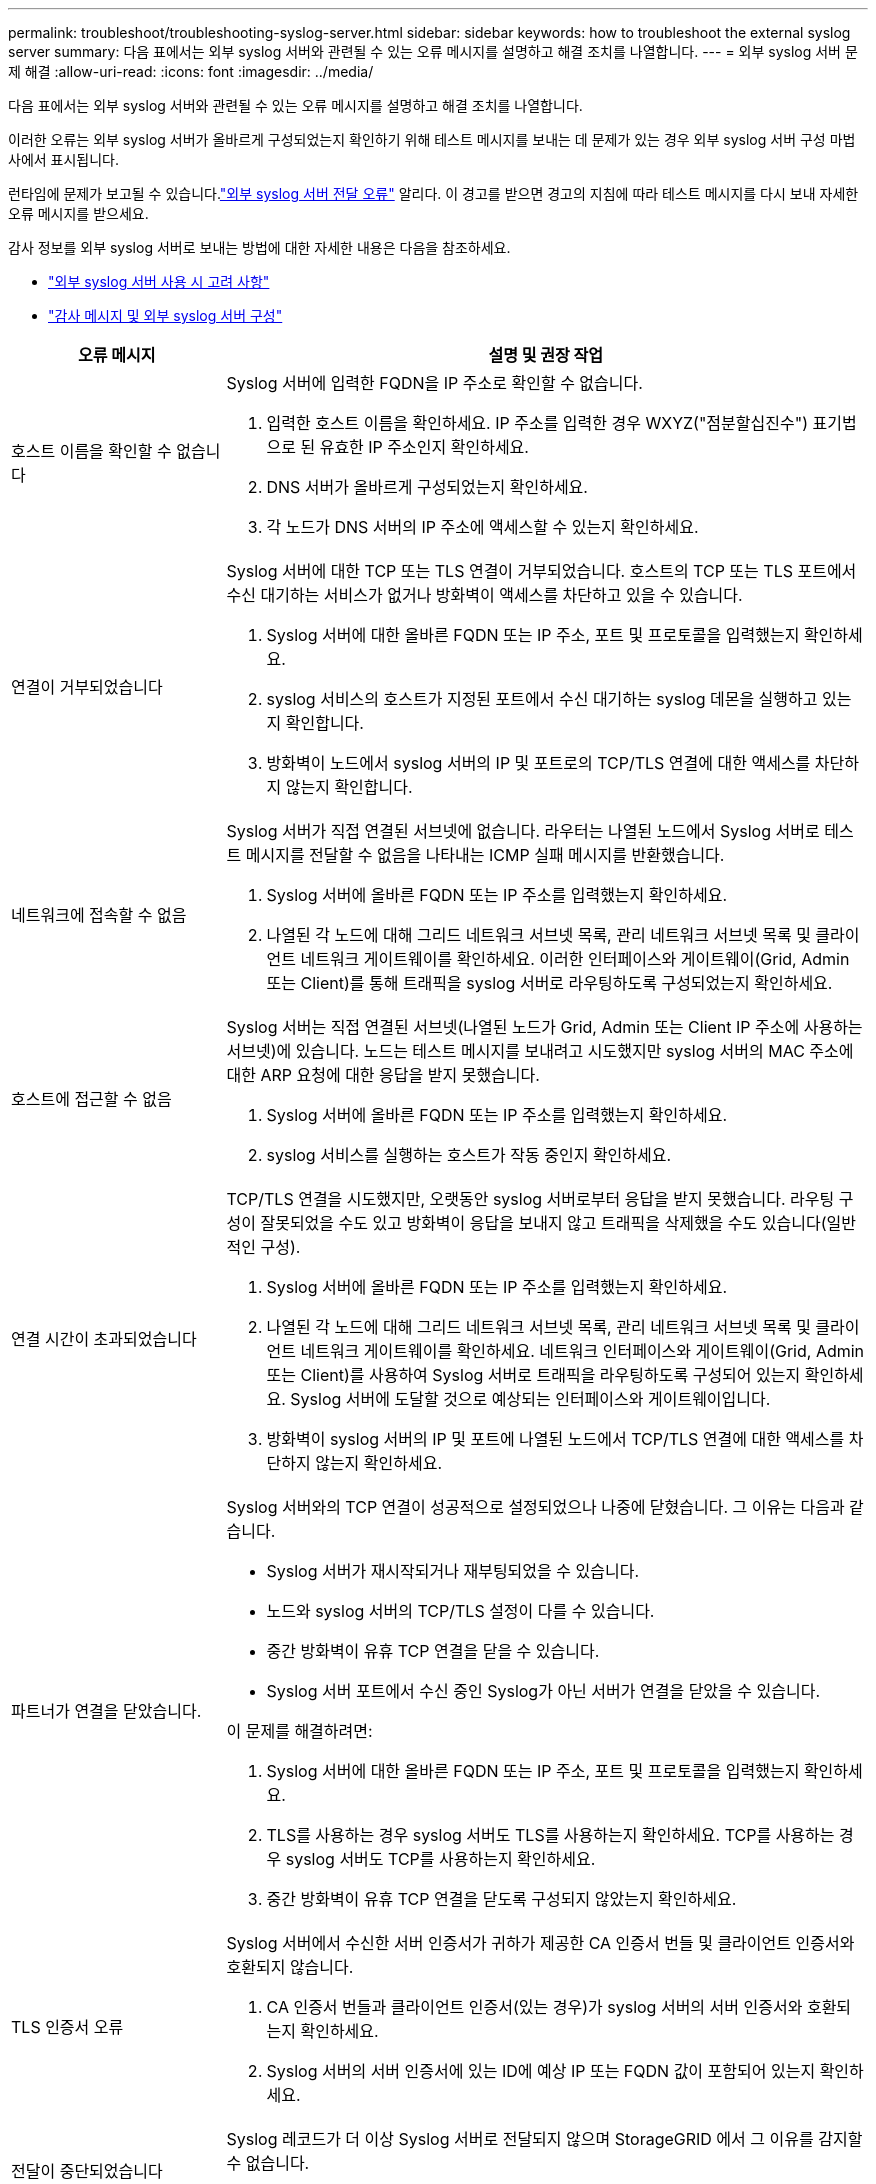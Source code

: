 ---
permalink: troubleshoot/troubleshooting-syslog-server.html 
sidebar: sidebar 
keywords: how to troubleshoot the external syslog server 
summary: 다음 표에서는 외부 syslog 서버와 관련될 수 있는 오류 메시지를 설명하고 해결 조치를 나열합니다. 
---
= 외부 syslog 서버 문제 해결
:allow-uri-read: 
:icons: font
:imagesdir: ../media/


[role="lead"]
다음 표에서는 외부 syslog 서버와 관련될 수 있는 오류 메시지를 설명하고 해결 조치를 나열합니다.

이러한 오류는 외부 syslog 서버가 올바르게 구성되었는지 확인하기 위해 테스트 메시지를 보내는 데 문제가 있는 경우 외부 syslog 서버 구성 마법사에서 표시됩니다.

런타임에 문제가 보고될 수 있습니다.link:../monitor/alerts-reference.html#audit-and-syslog-alerts["외부 syslog 서버 전달 오류"] 알리다. 이 경고를 받으면 경고의 지침에 따라 테스트 메시지를 다시 보내 자세한 오류 메시지를 받으세요.

감사 정보를 외부 syslog 서버로 보내는 방법에 대한 자세한 내용은 다음을 참조하세요.

* link:../monitor/considerations-for-external-syslog-server.html["외부 syslog 서버 사용 시 고려 사항"]
* link:../monitor/configure-audit-messages.html["감사 메시지 및 외부 syslog 서버 구성"]


[cols="1a,3a"]
|===
| 오류 메시지 | 설명 및 권장 작업 


 a| 
호스트 이름을 확인할 수 없습니다
 a| 
Syslog 서버에 입력한 FQDN을 IP 주소로 확인할 수 없습니다.

. 입력한 호스트 이름을 확인하세요.  IP 주소를 입력한 경우 WXYZ("점분할십진수") 표기법으로 된 유효한 IP 주소인지 확인하세요.
. DNS 서버가 올바르게 구성되었는지 확인하세요.
. 각 노드가 DNS 서버의 IP 주소에 액세스할 수 있는지 확인하세요.




 a| 
연결이 거부되었습니다
 a| 
Syslog 서버에 대한 TCP 또는 TLS 연결이 거부되었습니다.  호스트의 TCP 또는 TLS 포트에서 수신 대기하는 서비스가 없거나 방화벽이 액세스를 차단하고 있을 수 있습니다.

. Syslog 서버에 대한 올바른 FQDN 또는 IP 주소, 포트 및 프로토콜을 입력했는지 확인하세요.
. syslog 서비스의 호스트가 지정된 포트에서 수신 대기하는 syslog 데몬을 실행하고 있는지 확인합니다.
. 방화벽이 노드에서 syslog 서버의 IP 및 포트로의 TCP/TLS 연결에 대한 액세스를 차단하지 않는지 확인합니다.




 a| 
네트워크에 접속할 수 없음
 a| 
Syslog 서버가 직접 연결된 서브넷에 없습니다.  라우터는 나열된 노드에서 Syslog 서버로 테스트 메시지를 전달할 수 없음을 나타내는 ICMP 실패 메시지를 반환했습니다.

. Syslog 서버에 올바른 FQDN 또는 IP 주소를 입력했는지 확인하세요.
. 나열된 각 노드에 대해 그리드 네트워크 서브넷 목록, 관리 네트워크 서브넷 목록 및 클라이언트 네트워크 게이트웨이를 확인하세요.  이러한 인터페이스와 게이트웨이(Grid, Admin 또는 Client)를 통해 트래픽을 syslog 서버로 라우팅하도록 구성되었는지 확인하세요.




 a| 
호스트에 접근할 수 없음
 a| 
Syslog 서버는 직접 연결된 서브넷(나열된 노드가 Grid, Admin 또는 Client IP 주소에 사용하는 서브넷)에 있습니다.  노드는 테스트 메시지를 보내려고 시도했지만 syslog 서버의 MAC 주소에 대한 ARP 요청에 대한 응답을 받지 못했습니다.

. Syslog 서버에 올바른 FQDN 또는 IP 주소를 입력했는지 확인하세요.
. syslog 서비스를 실행하는 호스트가 작동 중인지 확인하세요.




 a| 
연결 시간이 초과되었습니다
 a| 
TCP/TLS 연결을 시도했지만, 오랫동안 syslog 서버로부터 응답을 받지 못했습니다.  라우팅 구성이 잘못되었을 수도 있고 방화벽이 응답을 보내지 않고 트래픽을 삭제했을 수도 있습니다(일반적인 구성).

. Syslog 서버에 올바른 FQDN 또는 IP 주소를 입력했는지 확인하세요.
. 나열된 각 노드에 대해 그리드 네트워크 서브넷 목록, 관리 네트워크 서브넷 목록 및 클라이언트 네트워크 게이트웨이를 확인하세요.  네트워크 인터페이스와 게이트웨이(Grid, Admin 또는 Client)를 사용하여 Syslog 서버로 트래픽을 라우팅하도록 구성되어 있는지 확인하세요. Syslog 서버에 도달할 것으로 예상되는 인터페이스와 게이트웨이입니다.
. 방화벽이 syslog 서버의 IP 및 포트에 나열된 노드에서 TCP/TLS 연결에 대한 액세스를 차단하지 않는지 확인하세요.




 a| 
파트너가 연결을 닫았습니다.
 a| 
Syslog 서버와의 TCP 연결이 성공적으로 설정되었으나 나중에 닫혔습니다.  그 이유는 다음과 같습니다.

* Syslog 서버가 재시작되거나 재부팅되었을 수 있습니다.
* 노드와 syslog 서버의 TCP/TLS 설정이 다를 수 있습니다.
* 중간 방화벽이 유휴 TCP 연결을 닫을 수 있습니다.
* Syslog 서버 포트에서 수신 중인 Syslog가 아닌 서버가 연결을 닫았을 수 있습니다.


이 문제를 해결하려면:

. Syslog 서버에 대한 올바른 FQDN 또는 IP 주소, 포트 및 프로토콜을 입력했는지 확인하세요.
. TLS를 사용하는 경우 syslog 서버도 TLS를 사용하는지 확인하세요.  TCP를 사용하는 경우 syslog 서버도 TCP를 사용하는지 확인하세요.
. 중간 방화벽이 유휴 TCP 연결을 닫도록 구성되지 않았는지 확인하세요.




 a| 
TLS 인증서 오류
 a| 
Syslog 서버에서 수신한 서버 인증서가 귀하가 제공한 CA 인증서 번들 및 클라이언트 인증서와 호환되지 않습니다.

. CA 인증서 번들과 클라이언트 인증서(있는 경우)가 syslog 서버의 서버 인증서와 호환되는지 확인하세요.
. Syslog 서버의 서버 인증서에 있는 ID에 예상 IP 또는 FQDN 값이 포함되어 있는지 확인하세요.




 a| 
전달이 중단되었습니다
 a| 
Syslog 레코드가 더 이상 Syslog 서버로 전달되지 않으며 StorageGRID 에서 그 이유를 감지할 수 없습니다.

이 오류와 함께 제공된 디버깅 로그를 검토하여 근본 원인을 파악해 보세요.



 a| 
TLS 세션이 종료되었습니다
 a| 
Syslog 서버가 TLS 세션을 종료했으며 StorageGRID 그 이유를 감지할 수 없습니다.

. 이 오류와 함께 제공된 디버깅 로그를 검토하여 근본 원인을 파악해 보세요.
. Syslog 서버에 대한 올바른 FQDN 또는 IP 주소, 포트 및 프로토콜을 입력했는지 확인하세요.
. TLS를 사용하는 경우 syslog 서버도 TLS를 사용하는지 확인하세요.  TCP를 사용하는 경우 syslog 서버도 TCP를 사용하는지 확인하세요.
. CA 인증서 번들과 클라이언트 인증서(있는 경우)가 syslog 서버의 서버 인증서와 호환되는지 확인하세요.
. Syslog 서버의 서버 인증서에 있는 ID에 예상 IP 또는 FQDN 값이 포함되어 있는지 확인하세요.




 a| 
결과 쿼리가 실패했습니다
 a| 
Syslog 서버 구성 및 테스트에 사용되는 관리 노드는 나열된 노드에서 테스트 결과를 요청할 수 없습니다.  하나 이상의 노드가 다운되었을 수 있습니다.

. 표준 문제 해결 단계에 따라 노드가 온라인 상태이고 모든 예상 서비스가 실행 중인지 확인하세요.
. 나열된 노드에서 miscd 서비스를 다시 시작합니다.


|===